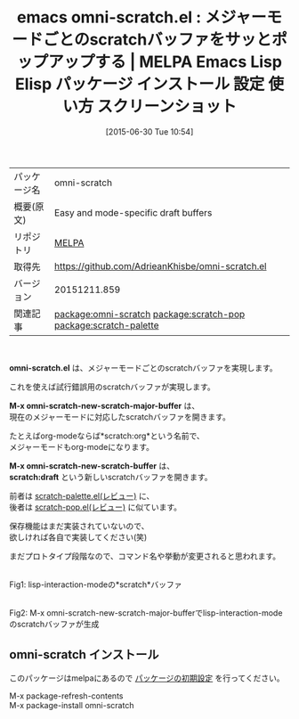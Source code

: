 #+BLOG: rubikitch
#+POSTID: 1788
#+DATE: [2015-06-30 Tue 10:54]
#+PERMALINK: omni-scratch
#+OPTIONS: toc:nil num:nil todo:nil pri:nil tags:nil ^:nil \n:t -:nil
#+ISPAGE: nil
#+DESCRIPTION:
# (progn (erase-buffer)(find-file-hook--org2blog/wp-mode))
#+BLOG: rubikitch
#+CATEGORY: Emacs, ソース解読推奨
#+EL_PKG_NAME: omni-scratch
#+EL_TAGS: emacs, %p, %p.el, emacs lisp %p, elisp %p, emacs %f %p, emacs %p 使い方, emacs %p 設定, emacs パッケージ %p, emacs %p スクリーンショット, relate:scratch-pop, relate:scratch-palette, scratch
#+EL_TITLE: Emacs Lisp Elisp パッケージ インストール 設定 使い方 スクリーンショット
#+EL_TITLE0: メジャーモードごとのscratchバッファをサッとポップアップする
#+EL_URL: 
#+begin: org2blog
#+DESCRIPTION: MELPAのEmacs Lispパッケージomni-scratchの紹介
#+MYTAGS: package:omni-scratch, emacs 使い方, emacs コマンド, emacs, omni-scratch, omni-scratch.el, emacs lisp omni-scratch, elisp omni-scratch, emacs melpa omni-scratch, emacs omni-scratch 使い方, emacs omni-scratch 設定, emacs パッケージ omni-scratch, emacs omni-scratch スクリーンショット, relate:scratch-pop, relate:scratch-palette, scratch
#+TAGS: package:omni-scratch, emacs 使い方, emacs コマンド, emacs, omni-scratch, omni-scratch.el, emacs lisp omni-scratch, elisp omni-scratch, emacs melpa omni-scratch, emacs omni-scratch 使い方, emacs omni-scratch 設定, emacs パッケージ omni-scratch, emacs omni-scratch スクリーンショット, relate:scratch-pop, relate:scratch-palette, scratch, Emacs, ソース解読推奨, omni-scratch.el, M-x omni-scratch-new-scratch-major-buffer, M-x omni-scratch-new-scratch-buffer, scratch:draft, M-x omni-scratch-new-scratch-major-buffer, M-x omni-scratch-new-scratch-buffer, scratch:draft
#+TITLE: emacs omni-scratch.el : メジャーモードごとのscratchバッファをサッとポップアップする | MELPA Emacs Lisp Elisp パッケージ インストール 設定 使い方 スクリーンショット
#+BEGIN_HTML
<table>
<tr><td>パッケージ名</td><td>omni-scratch</td></tr>
<tr><td>概要(原文)</td><td>Easy and mode-specific draft buffers</td></tr>
<tr><td>リポジトリ</td><td><a href="http://melpa.org/">MELPA</a></td></tr>
<tr><td>取得先</td><td><a href="https://github.com/AdrieanKhisbe/omni-scratch.el">https://github.com/AdrieanKhisbe/omni-scratch.el</a></td></tr>
<tr><td>バージョン</td><td>20151211.859</td></tr>
<tr><td>関連記事</td><td><a href="http://rubikitch.com/tag/package:omni-scratch/">package:omni-scratch</a> <a href="http://rubikitch.com/tag/package:scratch-pop/">package:scratch-pop</a> <a href="http://rubikitch.com/tag/package:scratch-palette/">package:scratch-palette</a></td></tr>
</table>
<br />
#+END_HTML
*omni-scratch.el* は、メジャーモードごとのscratchバッファを実現します。

これを使えば試行錯誤用のscratchバッファが実現します。

*M-x omni-scratch-new-scratch-major-buffer* は、
現在のメジャーモードに対応したscratchバッファを開きます。

たとえばorg-modeならば*scratch:org*という名前で、
メジャーモードもorg-modeになります。

*M-x omni-scratch-new-scratch-buffer* は、
*scratch:draft* という新しいscratchバッファを開きます。

前者は [[http://rubikitch.com/2015/02/07/scratch-palette/][scratch-palette.el(レビュー)]] に、
後者は [[http://rubikitch.com/2014/11/24/scratch-pop/][scratch-pop.el(レビュー)]] に似ています。

保存機能はまだ実装されていないので、
欲しければ各自で実装してください(笑)

まだプロトタイプ段階なので、コマンド名や挙動が変更されると思われます。


# (progn (forward-line 1)(shell-command "screenshot-time.rb org_template" t))
#+ATTR_HTML: :width 480
[[file:/r/sync/screenshots/20150630110337.png]]
Fig1: lisp-interaction-modeの*scratch*バッファ

#+ATTR_HTML: :width 480
[[file:/r/sync/screenshots/20150630110345.png]]
Fig2: M-x omni-scratch-new-scratch-major-bufferでlisp-interaction-modeのscratchバッファが生成
** omni-scratch インストール
このパッケージはmelpaにあるので [[http://rubikitch.com/package-initialize][パッケージの初期設定]] を行ってください。

M-x package-refresh-contents
M-x package-install omni-scratch


#+end:
** 概要                                                             :noexport:
*omni-scratch.el* は、メジャーモードごとのscratchバッファを実現します。

これを使えば試行錯誤用のscratchバッファが実現します。

*M-x omni-scratch-new-scratch-major-buffer* は、
現在のメジャーモードに対応したscratchバッファを開きます。

たとえばorg-modeならば*scratch:org*という名前で、
メジャーモードもorg-modeになります。

*M-x omni-scratch-new-scratch-buffer* は、
*scratch:draft* という新しいscratchバッファを開きます。

前者は [[http://rubikitch.com/2015/02/07/scratch-palette/][scratch-palette.el(レビュー)]] に、
後者は [[http://rubikitch.com/2014/11/24/scratch-pop/][scratch-pop.el(レビュー)]] に似ています。

保存機能はまだ実装されていないので、
欲しければ各自で実装してください(笑)

まだプロトタイプ段階なので、コマンド名や挙動が変更されると思われます。


# (progn (forward-line 1)(shell-command "screenshot-time.rb org_template" t))
#+ATTR_HTML: :width 480
[[file:/r/sync/screenshots/20150630110337.png]]
Fig3: lisp-interaction-modeの*scratch*バッファ

#+ATTR_HTML: :width 480
[[file:/r/sync/screenshots/20150630110345.png]]
Fig4: M-x omni-scratch-new-scratch-major-bufferでlisp-interaction-modeのscratchバッファが生成

